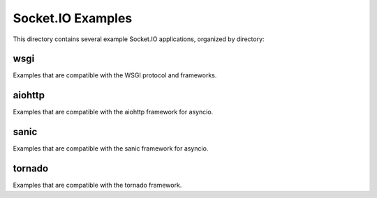 Socket.IO Examples
==================

This directory contains several example Socket.IO applications, organized by
directory:

wsgi
----

Examples that are compatible with the WSGI protocol and frameworks.

aiohttp
-------

Examples that are compatible with the aiohttp framework for asyncio.

sanic
-----

Examples that are compatible with the sanic framework for asyncio.

tornado
-------

Examples that are compatible with the tornado framework.

